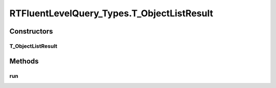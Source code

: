 .. java:import:: com.rethinkdb RethinkDBConnection

.. java:import:: com.rethinkdb.ast RTTreeKeeper

.. java:import:: com.rethinkdb.fluent RTFluentQuery

.. java:import:: com.rethinkdb.fluent RTTopLevelQuery

.. java:import:: com.rethinkdb.model DBObject

.. java:import:: com.rethinkdb.response DBResponseMapper

.. java:import:: com.rethinkdb.response.model DDLResult

.. java:import:: com.rethinkdb.response.model DMLResult

.. java:import:: java.util List

RTFluentLevelQuery_Types.T_ObjectListResult
===========================================

.. java:package:: com.rethinkdb.fluent.types
   :noindex:

.. java:type:: public static class T_ObjectListResult extends RTFluentQuery
   :outertype: RTFluentLevelQuery_Types

Constructors
------------
T_ObjectListResult
^^^^^^^^^^^^^^^^^^

.. java:constructor:: public T_ObjectListResult(RTTreeKeeper treeKeeper)
   :outertype: RTFluentLevelQuery_Types.T_ObjectListResult

Methods
-------
run
^^^

.. java:method:: @Override @SuppressWarnings public List<DBObject> run(RethinkDBConnection connection)
   :outertype: RTFluentLevelQuery_Types.T_ObjectListResult

